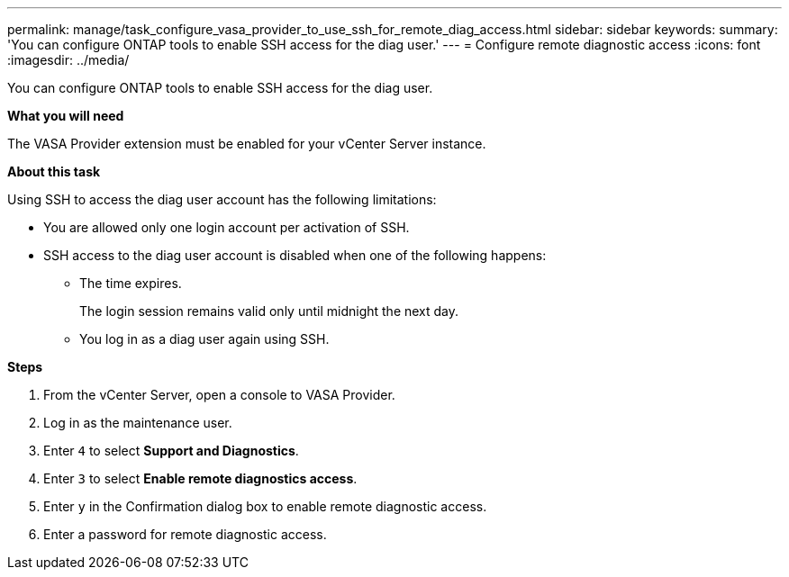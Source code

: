 ---
permalink: manage/task_configure_vasa_provider_to_use_ssh_for_remote_diag_access.html
sidebar: sidebar
keywords:
summary: 'You can configure ONTAP tools to enable SSH access for the diag user.'
---
= Configure remote diagnostic access
:icons: font
:imagesdir: ../media/

[.lead]
You can configure ONTAP tools to enable SSH access for the diag user.

*What you will need*

The VASA Provider extension must be enabled for your vCenter Server instance.

*About this task*

Using SSH to access the diag user account has the following limitations:

* You are allowed only one login account per activation of SSH.
* SSH access to the diag user account is disabled when one of the following happens:
 ** The time expires.
+
The login session remains valid only until midnight the next day.

 ** You log in as a diag user again using SSH.

*Steps*

. From the vCenter Server, open a console to VASA Provider.
. Log in as the maintenance user.
. Enter `4` to select *Support and Diagnostics*.
. Enter `3` to select *Enable remote diagnostics access*.
. Enter `y` in the Confirmation dialog box to enable remote diagnostic access.
. Enter a password for remote diagnostic access.
